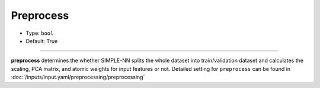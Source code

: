 ==========
Preprocess
==========

- Type: ``bool``
- Default: True

----

**preprocess** determines the whether SIMPLE-NN splits the whole dataset into train/validation dataset and calculates the scaling, PCA matrix, and atomic weights for input features or not.
Detailed setting for ``preprocess`` can be found in :doc:`/inputs/input.yaml/preprocessing/preprocessing`
